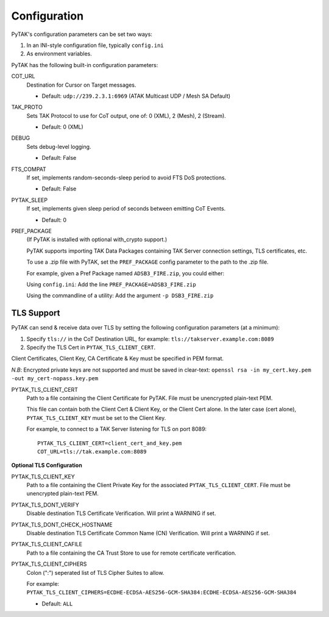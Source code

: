 Configuration
=============

PyTAK's configuration parameters can be set two ways:

1. In an INI-style configuration file, typically ``config.ini``
2. As environment variables.

PyTAK has the following built-in configuration parameters:

COT_URL
  Destination for Cursor on Target messages. 

  * Default: ``udp://239.2.3.1:6969`` (ATAK Multicast UDP / Mesh SA Default)

TAK_PROTO
  Sets TAK Protocol to use for CoT output, one of: 0 (XML), 2 (Mesh), 2 (Stream).

  * Default: 0 (XML)

DEBUG
  Sets debug-level logging.

  * Default: False

FTS_COMPAT
  If set, implements random-seconds-sleep period to avoid FTS DoS protections.

  * Default: False

PYTAK_SLEEP
  If set, implements given sleep period of seconds between emitting CoT Events.

  * Default: 0

PREF_PACKAGE
  (If PyTAK is installed with optional with_crypto support.)

  PyTAK supports importing TAK Data Packages containing TAK Server connection settings, 
  TLS certificates, etc. 

  To use a .zip file with PyTAK, set the ``PREF_PACKAGE`` config parameter to the 
  path to the .zip file.

  For example, given a Pref Package named ``ADSB3_FIRE.zip``, you could either:

  Using ``config.ini``: Add the line ``PREF_PACKAGE=ADSB3_FIRE.zip``

  Using the commandline of a utility: Add the argument ``-p DSB3_FIRE.zip``


TLS Support
-----------

PyTAK can send & receive data over TLS by setting the following configuration 
parameters (at a minimum)::

1) Specify ``tls://`` in the CoT Destination URL, for example: ``tls://takserver.example.com:8089``
2) Specify the TLS Cert in ``PYTAK_TLS_CLIENT_CERT``.

Client Certificates, Client Key, CA Certificate & Key must be specified in PEM format.

*N.B*: Encrypted private keys are not supported and must be saved in clear-text: ``openssl rsa -in my_cert.key.pem -out my_cert-nopass.key.pem``

PYTAK_TLS_CLIENT_CERT
  Path to a file containing the Client Certificate for PyTAK. File must be 
  unencrypted plain-text PEM.
  
  This file can contain both the Client Cert & Client Key, or the Client Cert alone. In 
  the later case (cert alone), ``PYTAK_TLS_CLIENT_KEY`` must be set to the Client Key.

  For example, to connect to a TAK Server listening for TLS on port 8089::

      PYTAK_TLS_CLIENT_CERT=client_cert_and_key.pem
      COT_URL=tls://tak.example.com:8089

**Optional TLS Configuration**

PYTAK_TLS_CLIENT_KEY
  Path to a file containing the Client Private Key for the associated 
  ``PYTAK_TLS_CLIENT_CERT``. File must be unencrypted plain-text PEM.

PYTAK_TLS_DONT_VERIFY
  Disable destination TLS Certificate Verification. Will print a WARNING if set.

PYTAK_TLS_DONT_CHECK_HOSTNAME
  Disable destination TLS Certificate Common Name (CN) Verification. Will print a 
  WARNING if set.

PYTAK_TLS_CLIENT_CAFILE
  Path to a file containing the CA Trust Store to use for remote certificate verification.

PYTAK_TLS_CLIENT_CIPHERS
  Colon (":") seperated list of TLS Cipher Suites to allow. 

  For example: ``PYTAK_TLS_CLIENT_CIPHERS=ECDHE-ECDSA-AES256-GCM-SHA384:ECDHE-ECDSA-AES256-GCM-SHA384``

  * Default: ``ALL`` 
